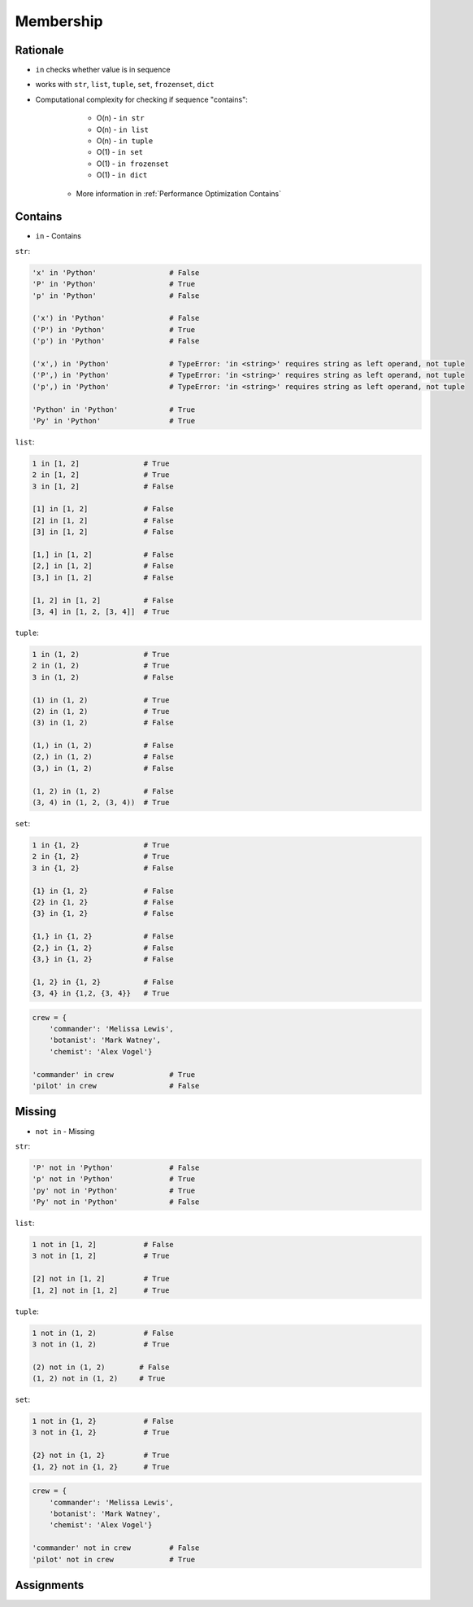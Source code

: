 Membership
==========


Rationale
---------
* ``in`` checks whether value is in sequence
* works with ``str``, ``list``, ``tuple``, ``set``, ``frozenset``, ``dict``
* Computational complexity for checking if sequence "contains":

        * O(n) - ``in str``
        * O(n) - ``in list``
        * O(n) - ``in tuple``
        * O(1) - ``in set``
        * O(1) - ``in frozenset``
        * O(1) - ``in dict``

    * More information in :ref:`Performance Optimization Contains`


Contains
--------
* ``in`` - Contains

``str``:

.. code-block:: python

    'x' in 'Python'                 # False
    'P' in 'Python'                 # True
    'p' in 'Python'                 # False

    ('x') in 'Python'               # False
    ('P') in 'Python'               # True
    ('p') in 'Python'               # False

    ('x',) in 'Python'              # TypeError: 'in <string>' requires string as left operand, not tuple
    ('P',) in 'Python'              # TypeError: 'in <string>' requires string as left operand, not tuple
    ('p',) in 'Python'              # TypeError: 'in <string>' requires string as left operand, not tuple

    'Python' in 'Python'            # True
    'Py' in 'Python'                # True

``list``:

.. code-block:: python

    1 in [1, 2]               # True
    2 in [1, 2]               # True
    3 in [1, 2]               # False

    [1] in [1, 2]             # False
    [2] in [1, 2]             # False
    [3] in [1, 2]             # False

    [1,] in [1, 2]            # False
    [2,] in [1, 2]            # False
    [3,] in [1, 2]            # False

    [1, 2] in [1, 2]          # False
    [3, 4] in [1, 2, [3, 4]]  # True

``tuple``:

.. code-block:: python

    1 in (1, 2)               # True
    2 in (1, 2)               # True
    3 in (1, 2)               # False

    (1) in (1, 2)             # True
    (2) in (1, 2)             # True
    (3) in (1, 2)             # False

    (1,) in (1, 2)            # False
    (2,) in (1, 2)            # False
    (3,) in (1, 2)            # False

    (1, 2) in (1, 2)          # False
    (3, 4) in (1, 2, (3, 4))  # True

``set``:

.. code-block:: python

    1 in {1, 2}               # True
    2 in {1, 2}               # True
    3 in {1, 2}               # False

    {1} in {1, 2}             # False
    {2} in {1, 2}             # False
    {3} in {1, 2}             # False

    {1,} in {1, 2}            # False
    {2,} in {1, 2}            # False
    {3,} in {1, 2}            # False

    {1, 2} in {1, 2}          # False
    {3, 4} in {1,2, {3, 4}}   # True

.. code-block:: python

    crew = {
        'commander': 'Melissa Lewis',
        'botanist': 'Mark Watney',
        'chemist': 'Alex Vogel'}

    'commander' in crew             # True
    'pilot' in crew                 # False


Missing
-------
* ``not in`` - Missing

``str``:

.. code-block:: python

    'P' not in 'Python'             # False
    'p' not in 'Python'             # True
    'py' not in 'Python'            # True
    'Py' not in 'Python'            # False

``list``:

.. code-block:: python

    1 not in [1, 2]           # False
    3 not in [1, 2]           # True

    [2] not in [1, 2]         # True
    [1, 2] not in [1, 2]      # True

``tuple``:

.. code-block:: python

    1 not in (1, 2)           # False
    3 not in (1, 2)           # True

    (2) not in (1, 2)        # False
    (1, 2) not in (1, 2)     # True

``set``:

.. code-block:: python

    1 not in {1, 2}           # False
    3 not in {1, 2}           # True

    {2} not in {1, 2}         # True
    {1, 2} not in {1, 2}      # True

.. code-block:: python

    crew = {
        'commander': 'Melissa Lewis',
        'botanist': 'Mark Watney',
        'chemist': 'Alex Vogel'}

    'commander' not in crew         # False
    'pilot' not in crew             # True


Assignments
-----------
.. todo:: Create assignments
